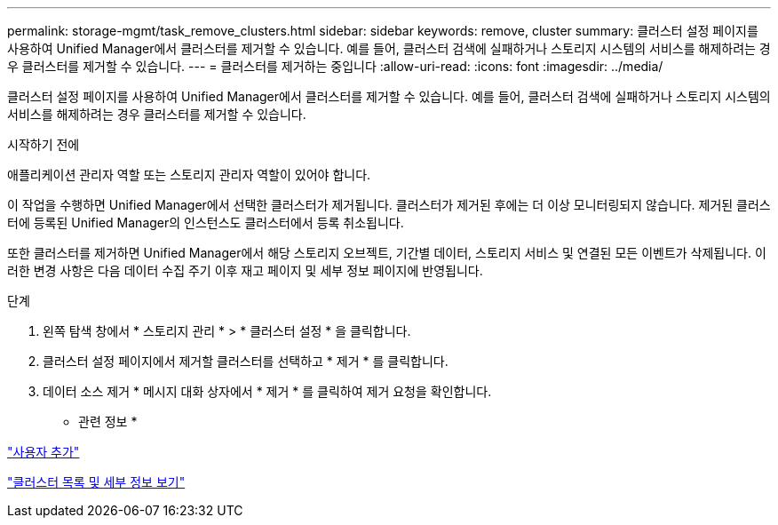 ---
permalink: storage-mgmt/task_remove_clusters.html 
sidebar: sidebar 
keywords: remove, cluster 
summary: 클러스터 설정 페이지를 사용하여 Unified Manager에서 클러스터를 제거할 수 있습니다. 예를 들어, 클러스터 검색에 실패하거나 스토리지 시스템의 서비스를 해제하려는 경우 클러스터를 제거할 수 있습니다. 
---
= 클러스터를 제거하는 중입니다
:allow-uri-read: 
:icons: font
:imagesdir: ../media/


[role="lead"]
클러스터 설정 페이지를 사용하여 Unified Manager에서 클러스터를 제거할 수 있습니다. 예를 들어, 클러스터 검색에 실패하거나 스토리지 시스템의 서비스를 해제하려는 경우 클러스터를 제거할 수 있습니다.

.시작하기 전에
애플리케이션 관리자 역할 또는 스토리지 관리자 역할이 있어야 합니다.

이 작업을 수행하면 Unified Manager에서 선택한 클러스터가 제거됩니다. 클러스터가 제거된 후에는 더 이상 모니터링되지 않습니다. 제거된 클러스터에 등록된 Unified Manager의 인스턴스도 클러스터에서 등록 취소됩니다.

또한 클러스터를 제거하면 Unified Manager에서 해당 스토리지 오브젝트, 기간별 데이터, 스토리지 서비스 및 연결된 모든 이벤트가 삭제됩니다. 이러한 변경 사항은 다음 데이터 수집 주기 이후 재고 페이지 및 세부 정보 페이지에 반영됩니다.

.단계
. 왼쪽 탐색 창에서 * 스토리지 관리 * > * 클러스터 설정 * 을 클릭합니다.
. 클러스터 설정 페이지에서 제거할 클러스터를 선택하고 * 제거 * 를 클릭합니다.
. 데이터 소스 제거 * 메시지 대화 상자에서 * 제거 * 를 클릭하여 제거 요청을 확인합니다.


* 관련 정보 *

link:../config/task_add_users.html["사용자 추가"]

link:../health-checker/task_view_cluster_list_and_details.html["클러스터 목록 및 세부 정보 보기"]
